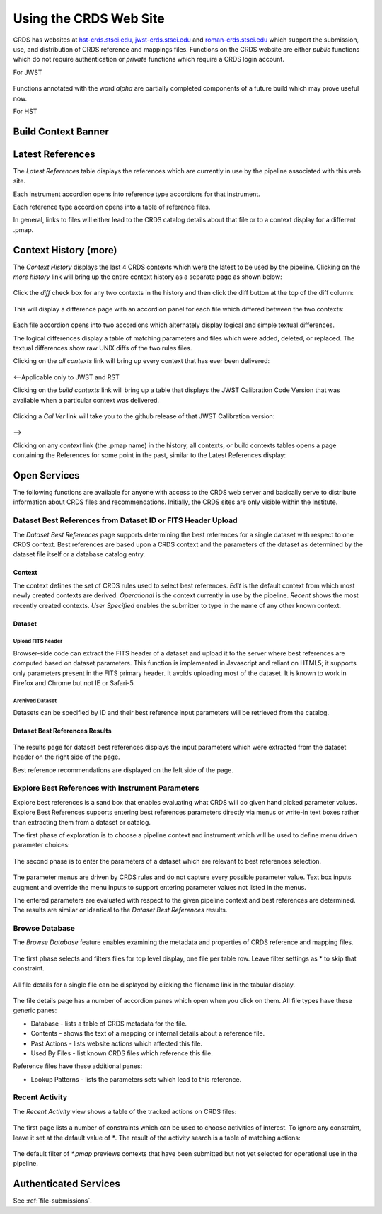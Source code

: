 
Using the CRDS Web Site
=======================

CRDS has websites at hst-crds.stsci.edu_, jwst-crds.stsci.edu_ and roman-crds.stsci.edu_ which support
the submission, use, and distribution of CRDS reference and mappings files.
Functions on the CRDS website are either *public* functions which do not require
authentication or *private* functions which require a CRDS login account.

.. _hst-crds.stsci.edu: http://hst-crds.stsci.edu/
.. _jwst-crds.stsci.edu: http://jwst-crds.stsci.edu/
.. _roman-crds.stsci.edu: http://roman-crds.stsci.edu/

For JWST

.. figure:: images/jwst_web_index.png
   :scale: 50 %
   :alt: jwst home page of CRDS website

Functions annotated with the word `alpha` are partially completed components of
a future build which may prove useful now.

For HST

.. figure:: images/hst_web_index.png
   :scale: 50 %
   :alt: hst home page of CRDS website


Build Context Banner
----------------------

Latest References
----------------------

The *Latest References* table displays the references which are currently in use
by the pipeline associated with this web site.   

Each instrument accordion opens into reference type accordions for that instrument.

Each reference type accordion opens into a table of reference files.

In general,  links to files will either lead to the CRDS catalog details about that
file or to a context display for a different .pmap.

Context History (more)
----------------------

The *Context History* displays the last 4 CRDS contexts which were the latest to be used by the pipeline. Clicking on the `more history` link will bring up
the entire context history as a separate page as shown below:

.. figure:: images/web_context_history.png
   :scale: 50 %
   :alt: History of CRDS operational contexts
   
Click the `diff` check box for any two contexts in the history and then click
the diff button at the top of the diff column:

.. figure:: images/web_context_diff_1.png
   :scale: 50 %
   :alt: CRDS context diff request

This will display a difference page with an accordion panel for each file which
differed between the two contexts:
    
.. figure:: images/web_context_diff_2.png
   :scale: 50 %
   :alt: CRDS context diff request

Each file accordion opens into two accordions which alternately display logical
and simple textual differences.

The logical differences display a table of matching parameters and files which
were added, deleted, or replaced.  The textual differences show raw UNIX diffs
of the two rules files.

Clicking on the `all contexts` link will bring up every context that has ever been delivered:

.. figure:: images/web_context_all.png
   :scale: 50 %
   :alt: All CRDS contexts

<--Applicable only to JWST and RST

Clicking on the `build contexts` link will bring up a table that displays the JWST Calibration Code Version that was
available when a particular context was delivered.

.. figure:: images/web_context_build_table.png
   :scale: 50 %
   :alt: Build CRDS contexts

Clicking a `Cal Ver` link will take you to the github release of that JWST Calibration version:

.. figure:: images/web_context_cal_ver.png
   :scale: 50 %
   :alt: Cal Ver CRDS contexts


-->

Clicking on any `context` link (the .pmap name) in the history, all contexts, or build contexts tables opens a
page containing the References for some point in the past, similar to the Latest References display:

.. figure:: images/web_context_table.png
   :scale: 50 %
   :alt: CRDS historical references display


Open Services
-------------

The following functions are available for anyone with access to the CRDS web
server and basically serve to distribute information about CRDS files and
recommendations. Initially, the CRDS sites are only visible within the Institute.

Dataset Best References from Dataset ID or FITS Header Upload
.............................................................

The *Dataset Best References* page supports determining the best references for
a single dataset with respect to one CRDS context. Best references are based 
upon a CRDS context and the parameters of the dataset as determined by the 
dataset file itself or a database catalog entry.

.. figure:: images/web_dataset_bestrefs.png
   :scale: 50 %
   :alt: dataset based best references input page

Context
+++++++

The context defines the set of CRDS rules used to select best references.
*Edit* is the default context from which most newly created contexts are derived.  
*Operational* is the context currently in use by the pipeline.   *Recent* shows
the most recently created contexts.   *User Specified* enables the submitter to 
type in the name of any other known context.

Dataset
+++++++

Upload FITS header
!!!!!!!!!!!!!!!!!!

Browser-side code can extract the FITS header of a dataset and upload it to the
server where best references are computed based on dataset parameters.   This
function is implemented in Javascript and reliant on HTML5;  it supports only
parameters present in the FITS primary header.   It avoids uploading most of the
dataset.   It is known to work in Firefox and Chrome but not IE or Safari-5.
  
Archived Dataset
!!!!!!!!!!!!!!!!

Datasets can be specified by ID and their best reference input parameters will 
be retrieved from the catalog.

Dataset Best References Results
+++++++++++++++++++++++++++++++

.. figure:: images/web_dataset_bestrefs_results.png
   :scale: 50 %
   :alt: dataset based best references results page
   
The results page for dataset best references displays the input parameters which
were extracted from the dataset header on the right side of the page.

Best reference recommendations are displayed on the left side of the page.


Explore Best References with Instrument Parameters
..................................................

Explore best references is a sand box that enables evaluating what CRDS will do
given hand picked parameter values.  Explore Best References supports entering
best references parameters directly via menus or write-in text boxes rather
than extracting them from a dataset or catalog.

The first phase of exploration is to choose a pipeline context and instrument
which will be used to define menu driven parameter choices:   

.. figure:: images/web_explore_bestrefs.png
   :scale: 50 %
   :alt: user input based best references

The second phase is to enter the parameters of a dataset which are relevant 
to best references selection.  

.. figure:: images/web_explore_bestrefs_parameters.png
   :scale: 50 %
   :alt: user input based best references

The parameter menus are driven by CRDS rules and do not capture every possible
parameter value.  Text box inputs augment and override the menu inputs to
support entering parameter values not listed in the menus.

The entered parameters are evaluated with respect to the given pipeline context
and best references are determined.   The results are similar or identical to
the *Dataset Best References* results.

Browse Database
...............

The *Browse Database* feature enables examining the metadata and properties of
CRDS reference and mapping files.

.. figure:: images/web_browse_database.png
   :scale: 50 %
   :alt: database browse filter page

The first phase selects and filters files for top level display, one file per
table row.  Leave filter settings as \* to skip that constraint.

.. figure:: images/web_browse_database_files.png
   :scale: 50 %
   :alt: database browse filter page

All file details for a single file can be displayed by clicking the filename
link in the tabular display.
         
.. figure:: images/web_browse_database_details.png
   :scale: 50 %
   :alt: database browse details page
   
The file details page has a number of accordion panes which open when you
click on them.  All file types have these generic panes:

- Database - lists a table of CRDS metadata for the file.

- Contents - shows the text of a mapping or internal details about a reference file.

- Past Actions  - lists website actions which affected this file.

- Used By Files - list known CRDS files which reference this file.

Reference files have these additional panes:

- Lookup Patterns - lists the parameters sets which lead to this reference.

Recent Activity
...............

The *Recent Activity* view shows a table of the tracked actions on CRDS files:

.. figure:: images/web_recent_activity.png
   :scale: 50 %
   :alt: database browse details page
   
The first page lists a number of constraints which can be used to choose
activities of interest.   To ignore any constraint,  leave it set at the default
value of `*`.   The result of the activity search is a table of matching actions:

.. figure:: images/web_recent_activity_results.png
   :scale: 50 %
   :alt: database browse details page
   
The default filter of `*.pmap` previews contexts that have been submitted but
not yet selected for operational use in the pipeline.

Authenticated Services
----------------------

See :ref:`file-submissions`.
